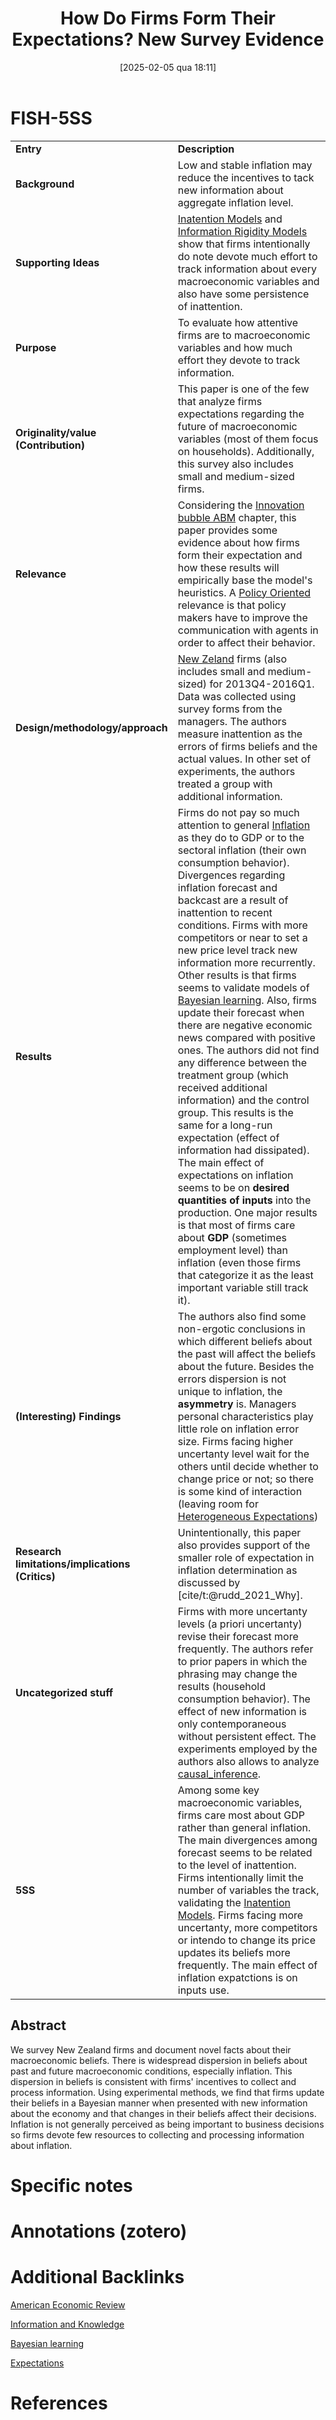 #+OPTIONS: num:nil ^:{} toc:nil
#+title:      How Do Firms Form Their Expectations? New Survey Evidence
#+date:       [2025-02-05 qua 18:11]
#+filetags:   :bib:
#+identifier: 20250205T181146
#+BIBLIOGRAPHY: ~/Org/zotero_refs.bib
#+cite_export: csl apa.csl
#+reference:  coibion_2018_How



* FISH-5SS

|---------------------------------------------+------------------------------------------------------------------------------------------------------------------------------------------------------------------------------------------------------------------------------------------------------------------------------------------------------------------------------------------------------------------------------------------------------------------------------------------------------------------------------------------------------------------------------------------------------------------------------------------------------------------------------------------------------------------------------------------------------------------------------------------------------------------------------------------------------------------------------------------------------------------------------------------------------------------------------------------------------------------------------------------------------------------------------------------------------------------------------|
| <40>                                        | <50>                                                                                                                                                                                                                                                                                                                                                                                                                                                                                                                                                                                                                                                                                                                                                                                                                                                                                                                                                                                                                                                                         |
| *Entry*                                       | *Description*                                                                                                                                                                                                                                                                                                                                                                                                                                                                                                                                                                                                                                                                                                                                                                                                                                                                                                                                                                                                                                                                  |
| *Background*                                  | Low and stable inflation may reduce the incentives to tack new information about aggregate inflation level.                                                                                                                                                                                                                                                                                                                                                                                                                                                                                                                                                                                                                                                                                                                                                                                                                                                                                                                                                                  |
| *Supporting Ideas*                            | [[denote:20250202T113854][Inatention Models]] and [[denote:20250203T175849][Information Rigidity Models]] show that firms intentionally do note devote much effort to track information about every macroeconomic variables and also have some persistence of inattention.                                                                                                                                                                                                                                                                                                                                                                                                                                                                                                                                                                                                                                                                                                                                                                                                                                           |
| *Purpose*                                     | To evaluate how attentive firms are to macroeconomic variables and how much effort they devote to track information.                                                                                                                                                                                                                                                                                                                                                                                                                                                                                                                                                                                                                                                                                                                                                                                                                                                                                                                                                         |
| *Originality/value (Contribution)*            | This paper is one of the few that analyze firms expectations regarding the future of macroeconomic variables (most of them focus on households). Additionally, this survey also includes small and medium-sized firms.                                                                                                                                                                                                                                                                                                                                                                                                                                                                                                                                                                                                                                                                                                                                                                                                                                                       |
| *Relevance*                                   | Considering the [[denote:20250202T120807][Innovation bubble ABM]] chapter, this paper provides some evidence about how firms form their expectation and how these results will empirically base the model's heuristics. A [[denote:20250202T120251][Policy Oriented]] relevance is that policy makers have to improve the communication with agents in order to affect their behavior.                                                                                                                                                                                                                                                                                                                                                                                                                                                                                                                                                                                                                                                                                                                                              |
| *Design/methodology/approach*                 | [[denote:20250205T181353][New Zeland]] firms (also includes small and medium-sized) for 2013Q4-2016Q1. Data was collected using survey forms from the managers. The authors measure inattention as the errors of firms beliefs and the actual values. In other set of experiments, the authors treated a group with additional information.                                                                                                                                                                                                                                                                                                                                                                                                                                                                                                                                                                                                                                                                                                                                                             |
| *Results*                                     | Firms do not pay so much attention to general [[denote:20250202T120843][Inflation]]  as they do to GDP or to the sectoral inflation (their own consumption behavior). Divergences regarding inflation forecast and backcast are a result of inattention to recent conditions. Firms with more competitors or near to set a new price level track new information more recurrently. Other results is that firms seems to validate models of [[denote:20250202T115059][Bayesian learning]]. Also, firms update their forecast when there are negative economic news compared with positive ones. The authors did not find any difference between the treatment group (which received additional information) and the control group. This results is the same for a long-run expectation (effect of information had dissipated). The main effect of expectations on inflation seems to be on *desired quantities of inputs* into the production. One major results is that most of firms care about *GDP* (sometimes employment level) than inflation (even those firms that categorize it as the least important variable still track it). |
| *(Interesting) Findings*                      | The authors also find some non-ergotic conclusions in which different beliefs about the past will affect the beliefs about the future. Besides the errors dispersion is not unique to inflation, the *asymmetry* is. Managers personal characteristics play little role on inflation error size. Firms facing higher uncertanty level wait for the others until decide whether to change price or not; so there is some kind of interaction (leaving room for [[denote:20211215T182520][Heterogeneous Expectations]])                                                                                                                                                                                                                                                                                                                                                                                                                                                                                                                                                                                                   |
| *Research limitations/implications (Critics)* | Unintentionally, this paper also provides support of the smaller role of expectation in inflation determination as discussed by [cite/t:@rudd_2021_Why].                                                                                                                                                                                                                                                                                                                                                                                                                                                                                                                                                                                                                                                                                                                                                                                                                                                                                                                     |
| *Uncategorized stuff*                         | Firms with more uncertanty levels (a priori uncertanty) revise their forecast more frequently. The authors refer to prior papers in which the phrasing may change the results (household consumption behavior). The effect of new information is only contemporaneous without persistent effect. The experiments employed by the authors also allows to analyze [[denote:20250202T121453][causal_inference]].                                                                                                                                                                                                                                                                                                                                                                                                                                                                                                                                                                                                                                                                                            |
| *5SS*                                         | Among some key macroeconomic variables, firms care most about GDP rather than general inflation. The main divergences among forecast seems to be related to the level of inattention. Firms intentionally limit the number of variables the track, validating the [[denote:20250202T113854][Inatention Models]]. Firms facing more uncertanty, more competitors or intendo to change its price updates its beliefs more frequently. The main effect of inflation expatctions is on inputs use.                                                                                                                                                                                                                                                                                                                                                                                                                                                                                                                                                                                                 |
|---------------------------------------------+------------------------------------------------------------------------------------------------------------------------------------------------------------------------------------------------------------------------------------------------------------------------------------------------------------------------------------------------------------------------------------------------------------------------------------------------------------------------------------------------------------------------------------------------------------------------------------------------------------------------------------------------------------------------------------------------------------------------------------------------------------------------------------------------------------------------------------------------------------------------------------------------------------------------------------------------------------------------------------------------------------------------------------------------------------------------------|


** Abstract

#+BEGIN_ABSTRACT
We survey New Zealand firms and document novel facts about their macroeconomic beliefs. There is widespread dispersion in beliefs about past and future macroeconomic conditions, especially inflation. This dispersion in beliefs is consistent with firms' incentives to collect and process information. Using experimental methods, we find that firms update their beliefs in a Bayesian manner when presented with new information about the economy and that changes in their beliefs affect their decisions. Inflation is not generally perceived as being important to business decisions so firms devote few resources to collecting and processing information about inflation.
#+END_ABSTRACT


* Specific notes

* Annotations (zotero)

* Additional Backlinks

[[denote:20250205T163840][American Economic Review]]

[[denote:20250202T120824][Information and Knowledge]]

[[denote:20250202T115059][Bayesian learning]]

[[denote:20250202T121158][Expectations]]

* References

#+print_bibliography:
